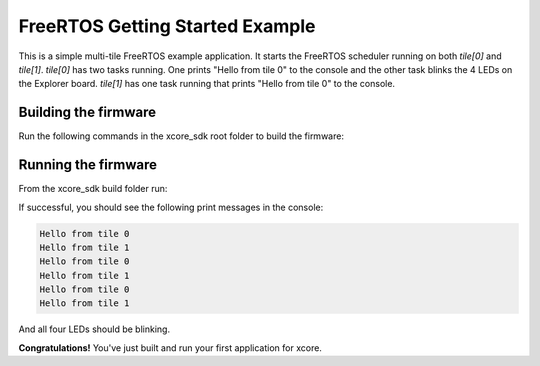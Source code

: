 ################################
FreeRTOS Getting Started Example
################################

This is a simple multi-tile FreeRTOS example application. It starts the FreeRTOS scheduler running on both `tile[0]` and `tile[1]`.  `tile[0]` has two tasks running.  One prints "Hello from tile 0" to the console and the other task blinks the 4 LEDs on the Explorer board.  `tile[1]` has one task running that prints "Hello from tile 0" to the console.

*********************
Building the firmware
*********************

Run the following commands in the xcore_sdk root folder to build the firmware:

.. tab:: Linux and Mac

    .. code-block:: console

        cmake -B build -DCMAKE_TOOLCHAIN_FILE=xmos_cmake_toolchain/xs3a.cmake
        cd build
        make example_freertos_getting_started

.. tab:: Windows

    .. code-block:: console

        cmake -G "NMake Makefiles" -B build -DCMAKE_TOOLCHAIN_FILE=xmos_cmake_toolchain/xs3a.cmake
        cd build
        nmake example_freertos_getting_started

*********************
Running the firmware
*********************

From the xcore_sdk build folder run:

.. tab:: Linux and Mac

    .. code-block:: console

        make run_example_freertos_getting_started

.. tab:: Windows

    .. code-block:: console

        nmake run_example_freertos_getting_started

If successful, you should see the following print messages in the console:

.. code-block:: console

    Hello from tile 0
    Hello from tile 1
    Hello from tile 0
    Hello from tile 1
    Hello from tile 0
    Hello from tile 1

And all four LEDs should be blinking. 

**Congratulations!**  You've just built and run your first application for xcore.  